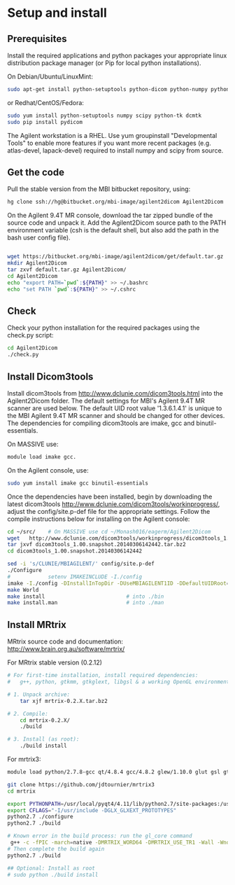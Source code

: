 # -*- mode: org -*-
#+AUTHOR: Michael Eager

* Setup and install

** Prerequisites
Install the required applications and python packages your appropriate
linux distribution package manager (or Pip for local python
installations).

On Debian/Ubuntu/LinuxMint:
#+begin_src bash
sudo apt-get install python-setuptools python-dicom python-numpy python-tk dcmtk
#+end_src

or Redhat/CentOS/Fedora:
#+begin_src bash
sudo yum install python-setuptools numpy scipy python-tk dcmtk
sudo pip install pydicom
#+end_src

The Agilent workstation is a RHEL.  Use yum groupinstall
"Developmental Tools" to enable more features if you want more recent
packages (e.g. atlas-devel, lapack-devel) required to install numpy
and scipy from source.

** Get the code
Pull the stable version from the MBI bitbucket repository, using:

#+begin_src sh
hg clone ssh://hg@bitbucket.org/mbi-image/agilent2dicom Agilent2Dicom
#+end_src

On the Agilent 9.4T MR console, download the tar zipped bundle of the
source code and unpack it.  Add the Agilent2Dicom source path to the
PATH environment variable (csh is the default shell, but also add the
path in the bash user config file).

#+begin_src sh

wget https://bitbucket.org/mbi-image/agilent2dicom/get/default.tar.gz
mkdir Agilent2Dicom
tar zxvf default.tar.gz Agilent2Dicom/ 
cd Agilent2Dicom
echo "export PATH=`pwd`:${PATH}" >> ~/.bashrc
echo "set PATH `pwd`:${PATH}" >> ~/.cshrc
#+end_src


** Check 
Check your python installation for the required packages using the
check.py script:

#+begin_src bash
cd Agilent2Dicom
./check.py
#+end_src




** Install Dicom3tools 

Install dicom3tools from http://www.dclunie.com/dicom3tools.html into
the Agilent2Dicom folder.  The default settings for MBI's Agilent 9.4T
MR scanner are used below.  The default UID root value '1.3.6.1.4.1'
is unique to the MBI Agilent 9.4T MR scanner and should be changed for
other devices.  The dependencies for compiling dicom3tools are imake,
gcc and binutil-essentials.

On MASSIVE use: 
#+begin_src bash
module load imake gcc.  
#+end_src


On the Agilent console, use: 
#+begin_src bash
sudo yum install imake gcc binutil-essentials
#+end_src


Once the dependencies have been installed, begin by downloading the
latest dicom3tools [[http://www.dclunie.com/dicom3tools/workinprogress/]],
adjust the config/site.p-def file for the appropriate settings. Follow
the compile instructions below for installing on the Agilent console:

#+begin_src bash
cd ~/src/    # On MASSIVE use cd ~/Monash016/eagerm/Agilent2Dicom
wget   http://www.dclunie.com/dicom3tools/workinprogress/dicom3tools_1.00.snapshot.20140306142442.tar.bz2
tar jxvf dicom3tools_1.00.snapshot.20140306142442.tar.bz2
cd dicom3tools_1.00.snapshot.20140306142442

sed -i 's/CLUNIE/MBIAGILENT/' config/site.p-def
./Configure
#            setenv IMAKEINCLUDE -I./config                              # only needed for tcsh
imake -I./config -DInstallInTopDir -DUseMBIAGILENT1ID -DDefaultUIDRoot=1.3.6.1.4.1
make World
make install                          # into ./bin
make install.man                      # into ./man
 
#+end_src


** Install MRtrix

MRtrix source code and documentation:  http://www.brain.org.au/software/mrtrix/

For MRtrix stable version (0.2.12)
#+begin_src bash
# For first-time installation, install required dependencies:
#   g++, python, gtkmm, gtkglext, libgsl & a working OpenGL environment

# 1. Unpack archive:
    tar xjf mrtrix-0.2.X.tar.bz2

# 2. Compile:
    cd mrtrix-0.2.X/
    ./build

# 3. Install (as root):
    ./build install

#+end_src


For mrtrix3:
#+begin_src bash
module load python/2.7.8-gcc qt/4.8.4 gcc/4.8.2 glew/1.10.0 glut gsl gtkglext zlib virtualgl/2.3.x pyqt4 git

git clone https://github.com/jdtournier/mrtrix3
cd mrtrix

export PYTHONPATH=/usr/local/pyqt4/4.11/lib/python2.7/site-packages:/usr/local/python/2.7.8-gcc/lib/python2.7/site-packages:/usr/local/python/2.7.8-gcc/lib/python2.7
export CFLAGS="-I/usr/include -DGLX_GLXEXT_PROTOTYPES"
python2.7 ./configure
python2.7 ./build

# Known error in the build process: run the gl_core command
 g++ -c -fPIC -march=native -DMRTRIX_WORD64 -DMRTRIX_USE_TR1 -Wall -Wno-unused-function -Wno-unused-parameter -O2 -DNDEBUG -Isrc -Icmd -Ilib -Icmd -I/usr/local/gsl/1.12-gcc/include -I/usr/include -DHAVE_INLINE -DGLX_GLXEXT_PROTOTYPES src/gui/opengl/gl_core_3_3.cpp -o src/gui/opengl/gl_core_3_3.o
# Then complete the build again
python2.7 ./build

## Optional: Install as root
# sudo python ./build install
#+end_src


